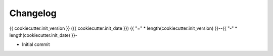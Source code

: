 Changelog
=========

{{ cookiecutter.init_version               }} ({{ cookiecutter.init_date               }})
{{ "=" * length(cookiecutter.init_version) }}--{{ "-" * length(cookiecutter.init_date) }}-

* Initial commit
